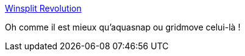 :jbake-type: post
:jbake-status: published
:jbake-title: Winsplit Revolution
:jbake-tags: utilities,écran,monitor,desktop,freeware,software,windows,_mois_nov.,_année_2012
:jbake-date: 2012-11-22
:jbake-depth: ../
:jbake-uri: shaarli/1353594679000.adoc
:jbake-source: https://nicolas-delsaux.hd.free.fr/Shaarli?searchterm=http%3A%2F%2Fwinsplit-revolution.com%2Fhome&searchtags=utilities+%C3%A9cran+monitor+desktop+freeware+software+windows+_mois_nov.+_ann%C3%A9e_2012
:jbake-style: shaarli

http://winsplit-revolution.com/home[Winsplit Revolution]

Oh comme il est mieux qu'aquasnap ou gridmove celui-là !
